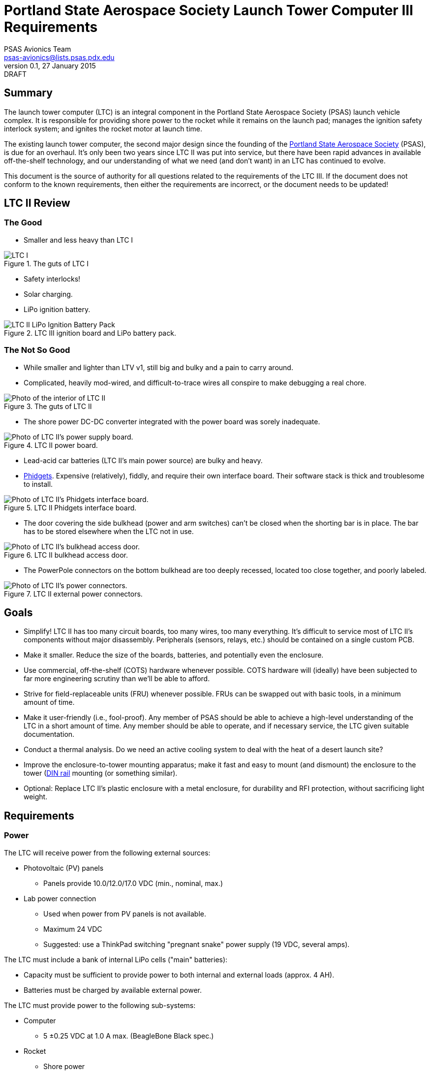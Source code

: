 = Portland State Aerospace Society Launch Tower Computer III Requirements
PSAS Avionics Team <psas-avionics@lists.psas.pdx.edu>
v0.1, 27 January 2015: DRAFT

:imagesdir: ./images



== Summary

The launch tower computer (LTC) is an integral component in the
Portland State Aerospace Society (PSAS) launch vehicle complex.  It is
responsible for providing shore power to the rocket while it remains
on the launch pad; manages the ignition safety interlock system; and
ignites the rocket motor at launch time.

The existing launch tower computer, the second major design
since the founding of the http://psas.pdx.edu/[Portland State
Aerospace Society] (PSAS), is due for an overhaul.  It's only been two
years since LTC II was put into service, but there have been rapid
advances in available off-the-shelf technology, and our understanding
of what we need (and don't want) in an LTC has continued to evolve.

This document is the source of authority for all questions related to
the requirements of the LTC III.  If the document does not conform to
the known requirements, then either the requirements are incorrect, or
the document needs to be updated!



== LTC II Review

=== The Good
* Smaller and less heavy than LTC I

.The guts of LTC I
image::LTC_I.jpeg[]

* Safety interlocks!

* Solar charging.

* LiPo ignition battery.

.LTC III ignition board and LiPo battery pack.
image::LTC_II_LiPo_Ignition_Battery_Pack.jpeg[]


=== The Not So Good

* While smaller and lighter than LTV v1, still big and bulky and a
  pain to carry around.

* Complicated, heavily mod-wired, and difficult-to-trace wires all
  conspire to make debugging a real chore.

.The guts of LTC II
image::LTC_II.jpeg[Photo of the interior of LTC II]

* The shore power DC-DC converter integrated with the power board was
  sorely inadequate.

.LTC II power board.
image::LTC_II_Power_Board.jpeg[Photo of LTC II's power supply board.]

* Lead-acid car batteries (LTC II's main power source) are bulky and
  heavy.

* http://www.phidgets.com/[Phidgets].  Expensive (relatively), fiddly,
  and require their own interface board.  Their software stack is
  thick and troublesome to install.

.LTC II Phidgets interface board.
image::LTC_II_Phidget_Interface_Board.jpeg[Photo of LTC II's Phidgets interface board.]

* The door covering the side bulkhead (power and arm switches) can't
  be closed when the shorting bar is in place.  The bar has to be
  stored elsewhere when the LTC not in use.

.LTC II bulkhead access door.
image::LTC_II_Bulkhead_Door.jpeg[Photo of LTC II's bulkhead access door.]

* The PowerPole connectors on the bottom bulkhead are too deeply
  recessed, located too close together, and poorly labeled.

.LTC II external power connectors.
image::LTC_II_Power_Connectors.jpeg[Photo of LTC II's power connectors.]



== Goals

* Simplify!  LTC II has too many circuit boards, too many wires, too
  many everything.  It's difficult to service most of LTC II's
  components without major disassembly.  Peripherals (sensors, relays,
  etc.) should be contained on a single custom PCB.

* Make it smaller.  Reduce the size of the boards, batteries, and
  potentially even the enclosure.

* Use commercial, off-the-shelf (COTS) hardware whenever possible.
  COTS hardware will (ideally) have been subjected to far more
  engineering scrutiny than we'll be able to afford.

* Strive for field-replaceable units (FRU) whenever possible.  FRUs
  can be swapped out with basic tools, in a minimum amount of time.

* Make it user-friendly (i.e., fool-proof).  Any member of PSAS
  should be able to achieve a high-level understanding of the LTC in a
  short amount of time.  Any member should be able to operate, and if
  necessary service, the LTC given suitable documentation.

* Conduct a thermal analysis.  Do we need an active cooling system to
  deal with the heat of a desert launch site?

* Improve the enclosure-to-tower mounting apparatus;
  make it fast and easy to mount (and dismount) the enclosure to the
  tower (https://en.wikipedia.org/wiki/DIN_rail[DIN rail] mounting (or
  something similar).

* Optional: Replace LTC II's plastic enclosure with a metal enclosure, for
  durability and RFI protection, without sacrificing light weight.



== Requirements

=== Power
The LTC will receive power from the following external sources:

* Photovoltaic (PV) panels
** Panels provide 10.0/12.0/17.0 VDC (min., nominal, max.)

* Lab power connection
** Used when power from PV panels is not available.
** Maximum 24 VDC
** Suggested: use a ThinkPad switching "pregnant snake" power supply
   (19 VDC, several amps).

The LTC must include a bank of internal LiPo cells ("main" batteries):

* Capacity must be sufficient to provide power to both internal and
  external loads (approx. 4 AH).
* Batteries must be charged by available external power.

The LTC must provide power to the following sub-systems:

* Computer
** 5 ±0.25 VDC at 1.0 A max. (BeagleBone Black spec.)

* Rocket
** Shore power
** 19 VDC @ 4 A

* Ignition, etc. control board(s)
** 5 VDC.

* Ignition battery charger
** 12 VDC, direct from PV panels
** _Not_ integral to the LTC main board
** COTS hardware strongly preferred

* Several external expansion devices
** Via external connectors
** Switchable by the computer


=== Computer
* COTS single-board computer (SBC).
* Able to run a current Debian "stable" Linux system.
* Strongly prefer to keep the existing BeagleBone Black.
* At least one 100MB Ethernet port.
* At least two USB 2.0 ports.


=== Network

* WiFi connection to Launch Control.

* Internal Ethernet switch
** Able to support the computer; rocket; several external hosts
   (debug, expansion peripherals)


=== Relays

* Ignition

* Rocket ready
** Controlled by the rocket, independent of the LTC

* Expansion peripherals
** Switch across input pair (no power)
** Opto-isolated


=== Sensors

The LTC must provide sensors to support the following:

* Voltage on each power rail

* Current consumption
** PV panels
** Main battery
** Rocket shore power

* Temperature
** Main board
** Main battery pack
** Enclosure interior

* Rocket-ready status

* Umbilical connection state

* Ignition fuse state


=== User Interface

* Main power switch

* Ignition arming switch.

* Ignition shorting bar.

* Ignition fuse.

* Front panel display with "vital signs"
** Activated by momentary push-button.
** Suggested: a display panel driven by the computer.  Panel should be
   easily visible in broad daylight (e.g., transflective grayscale LCDs).
   Panel would need to be protected from impact damage (i.e., mounted
   behind an acrylic window).

* Front panel status LEDs
** Relays open/closed
** Rocket ready/not-ready
** External triggers activated
** Must be daylight-readable (shrouded?)

* Label all the things!  Components, connectors, switches, oh my!


=== External Connections

* Power In
** solar panels
** lab (AKA "shore shore")

* Rocket umbilical
** Ethernet, shore power, rocket-ready

* Away box

* WiFi coax to external antenna

* Expansion support
** Power connectors, connected directly to main battery rail.

** Several Ethernet connectors that provide external access to the
   LTC's internal switch, for debug and expansion purposes.

** Several expansion trigger switches, for computer control of cameras,
   etc.  Switches short two external inputs together.  Nathan proposes
   1/8" phono connectors for these.

** Expansion Ethernet and power connectors can be paired up for use
   with passive PoE injectors, providing single-cable power and network
   support for off-board devices (e.g., weather station).

* Distinct, keyed connectors for each external connection.  There
  should be no way to accidentally connect a data cable to a power
  outlet; or to reverse the polarity of a connector.


=== Enclosure

* Metal
** More robust than plastic.
** Provides greater protection from EMI than plastic.

* Width no greater than the tower it mounts to.

* Able to lay flat on a tabletop.

* Improved mounting apparatus
** Able to be mounted by a single individual.
** Tool-free, preferably.


=== Wish List

* Andrew strongly suggests a single-board LTC3.
** Lots of Maxim Test Points along traces between sub-systems.

* Prototyping area on main board
** 0.1" hole grid; off-board connectors

* Multiple backup LTCs.
